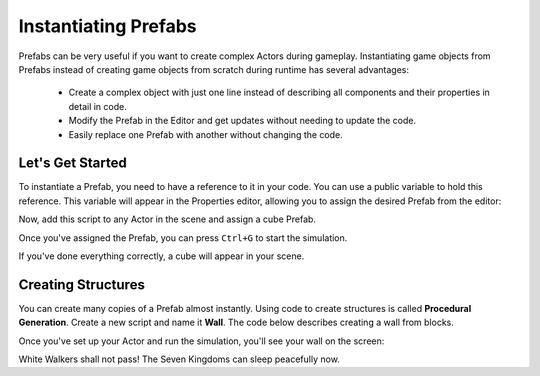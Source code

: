.. _doc_instantiating_prfabs:

Instantiating Prefabs
=====================

Prefabs can be very useful if you want to create complex Actors during gameplay.
Instantiating game objects from Prefabs instead of creating game objects from scratch during runtime has several advantages:
    * Create a complex object with just one line instead of describing all components and their properties in detail in code.
    * Modify the Prefab in the Editor and get updates without needing to update the code.
    * Easily replace one Prefab with another without changing the code.

Let's Get Started
-----------------

To instantiate a Prefab, you need to have a reference to it in your code.
You can use a public variable to hold this reference.
This variable will appear in the Properties editor, allowing you to assign the desired Prefab from the editor:

.. tabs::
    .. code-tab:: c++

        #include <nativebehaviour.h>

        class NewNative_Behaviour : public NativeBehaviour {
            A_REGISTER(NewNative_Behaviour, NativeBehaviour, Components)

            A_PROPERTIES(
                A_PROPERTYEX(Prefab *, myPrefab, NewNative_Behaviour::myPrefab, NewNative_Behaviour::setMyPrefab, "editor=Asset")
            )

        private:
            Prefab *m_myPrefab = nullptr;

        public:
            void start() {
                Instantiate(m_myPrefab, Vector3(0, 0, 0), Quaternion());
            }
        
            Prefab *myPrefab() const {
                return m_myPrefab;
            }

            void setMyPrefab(Prefab *prefab) {
                m_myPrefab = prefab;
            }
        };

    .. code-tab:: java AngelScript

        class NewAngelBehaviour : Behaviour {
            // Reference to the Prefab asset.
            Prefab @myPrefab = null;

            // Use this to initialize behaviour
            void start() override {

                // Creates an Actor at position (0, 0, 0) and no rotation.
                instantiate(myPrefab, Vector3(0, 0, 0), Quaternion());
            }
        };

Now, add this script to any Actor in the scene and assign a cube Prefab.

.. image:: media/my_prefab.png
    :alt: My Prefab
    :width: 800
    
Once you've assigned the Prefab, you can press ``Ctrl+G`` to start the simulation.

If you've done everything correctly, a cube will appear in your scene.

.. image:: media/instance_of_cube.png
    :alt: Instantiated Cube
    :width: 550
    
Creating Structures
-------------------

You can create many copies of a Prefab almost instantly.
Using code to create structures is called **Procedural Generation**.
Create a new script and name it **Wall**.
The code below describes creating a wall from blocks.

.. tabs::
    .. code-tab:: c++

        #include <nativebehaviour.h>

        class Wall : public NativeBehaviour {
            A_REGISTER(NewNative_Behaviour, NativeBehaviour, Components)

            A_PROPERTIES(
                A_PROPERTYEX(Prefab *, blockPrefab, NewNative_Behaviour::blockPrefab, NewNative_Behaviour::setBlockPrefab, "editor=Asset")
                A_PROPERTY(int, width, NewNative_Behaviour::width, NewNative_Behaviour::setWidth),
                A_PROPERTY(int, height, NewNative_Behaviour::height, NewNative_Behaviour::setHeight)
            )

        private:
            Prefab *m_blockPrefab = nullptr;
            
            int m_width = 10;
            int m_height = 5;

        public:
            void start() {
                for(int y=0; y<height; ++y) {
                    for(int x=0; x<width; ++x) {
                        Instantiate(m_myPrefab, Vector3(x + x * 0.1, y + y * 0.1, 0), Quaternion());
                    }
                }
            }
        
            Prefab *blockPrefab() const {
                return m_blockPrefab;
            }

            void setBlockPrefab(Prefab *prefab) {
                m_blockPrefab = prefab;
            }
            
            int width() const {
                return m_width;
            }

            void setWidth(int width) {
                m_width = width;
            }
            
            int height() const {
                return m_height;
            }

            void setHeight(int height) {
                m_height = height;
            }
        };

    .. code-tab:: java AngelScript

        class Wall : Behaviour {
            // Reference to the Prefab asset.
            Prefab @blockPrefab = null;
            
            int width = 10;
            int height = 5;

            void start() override {
                for(int y=0; y<height; ++y) {
                    for(int x=0; x<width; ++x) {
                        instantiate(blockPrefab, Vector3(x + x * 0.1, y + y * 0.1, 0), Quaternion());
                    }
                }
            }
        };

Once you've set up your Actor and run the simulation, you'll see your wall on the screen:

.. image:: media/wall_of_bricks.png
    :alt: Wall of bricks
    :width: 800

White Walkers shall not pass! The Seven Kingdoms can sleep peacefully now.
